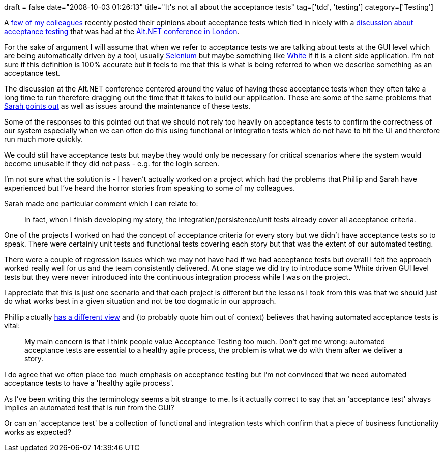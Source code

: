 +++
draft = false
date="2008-10-03 01:26:13"
title="It's not all about the acceptance tests"
tag=['tdd', 'testing']
category=['Testing']
+++

A http://sarahtaraporewalla.com/thoughts/?p=31[few] http://fragmental.tw/2008/09/29/where-do-acceptance-tests-go-to-die/[of] http://www.thekua.com/atwork/2008/09/30/automated-story-based-acceptance-tests-lead-to-unmaintainable-systems/[my colleagues] recently posted their opinions about acceptance tests which tied in nicely with a http://gojko.net/2008/09/17/fitting-agile-acceptance-testing-into-the-development-process/[discussion about acceptance testing] that was had at the http://www.markhneedham.com/blog/2008/09/14/altnet-uk-conference-20/[Alt.NET conference in London].

For the sake of argument I will assume that when we refer to acceptance tests we are talking about tests at the GUI level which are being automatically driven by a tool, usually http://selenium.openqa.org/[Selenium] but maybe something like http://www.codeplex.com/white[White] if it is a client side application. I'm not sure if this definition is 100% accurate but it feels to me that this is what is being referred to when we describe something as an acceptance test.

The discussion at the Alt.NET conference centered around the value of having these acceptance tests when they often take a long time to run therefore dragging out the time that it takes to build our application. These are some of the same problems that http://sarahtaraporewalla.com/thoughts/?p=31[Sarah points out] as well as issues around the maintenance of these tests.

Some of the responses to this pointed out that we should not rely too heavily on acceptance tests to confirm the correctness of our system especially when we can often do this using functional or integration tests which do not have to hit the UI and therefore run much more quickly.

We could still have acceptance tests but maybe they would only be necessary for critical scenarios where the system would become unusable if they did not pass - e.g. for the login screen.

I'm not sure what the solution is - I haven't actually worked on a project which had the problems that Phillip and Sarah have experienced but I've heard the horror stories from speaking to some of my colleagues.

Sarah made one particular comment which I can relate to:

____
In fact, when I finish developing my story, the integration/persistence/unit tests already cover all acceptance criteria.
____

One of the projects I worked on had the concept of acceptance criteria for every story but we didn't have acceptance tests so to speak. There were certainly unit tests and functional tests covering each story but that was the extent of our automated testing.

There were a couple of regression issues which we may not have had if we had acceptance tests but overall I felt the approach worked really well for us and the team consistently delivered. At one stage we did try to introduce some White driven GUI level tests but they were never introduced into the continuous integration process while I was on the project.

I appreciate that this is just one scenario and that each project is different but the lessons I took from this was that we should just do what works best in a given situation and not be too dogmatic in our approach.

Phillip actually http://fragmental.tw/2008/10/01/user-stories-are-just-schedulable-change/[has a different view] and (to probably quote him out of context) believes that having automated acceptance tests is vital:

____
My main concern is that I think people value Acceptance Testing too much. Don't get me wrong: automated acceptance tests are essential to a healthy agile process, the problem is what we do with them after we deliver a story.
____

I do agree that we often place too much emphasis on acceptance testing but I'm not convinced that we need automated acceptance tests to have a 'healthy agile process'.

As I've been writing this the terminology seems a bit strange to me. Is it actually correct to say that an 'acceptance test' always implies an automated test that is run from the GUI?

Or can an 'acceptance test' be a collection of functional and integration tests which confirm that a piece of business functionality works as expected?
